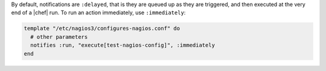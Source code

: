 .. This is an included how-to. 

By default, notifications are ``:delayed``, that is they are queued up as they are triggered, and then executed at the very end of a |chef| run. To run an action immediately, use ``:immediately``:

.. code-block:: ruby

   template "/etc/nagios3/configures-nagios.conf" do
     # other parameters
     notifies :run, "execute[test-nagios-config]", :immediately
   end

